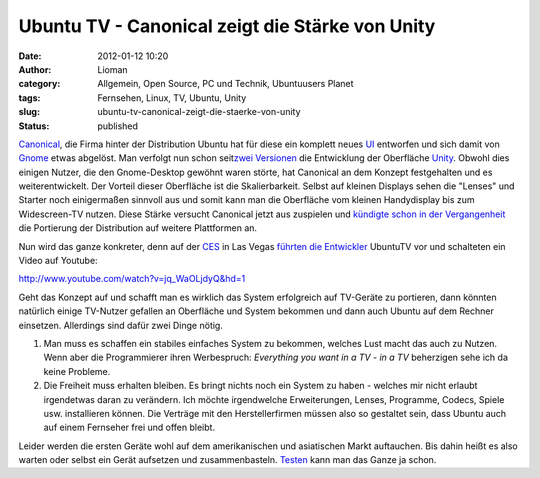 Ubuntu TV - Canonical zeigt die Stärke von Unity
################################################
:date: 2012-01-12 10:20
:author: Lioman
:category: Allgemein, Open Source, PC und Technik, Ubuntuusers Planet
:tags: Fernsehen, Linux, TV, Ubuntu, Unity
:slug: ubuntu-tv-canonical-zeigt-die-staerke-von-unity
:status: published

`Canonical <http://www.canonical.com/>`__, die Firma hinter der
Distribution Ubuntu hat für diese ein komplett neues
`UI <http://de.wikipedia.org/wiki/Benutzerschnittstelle>`__ entworfen
und sich damit von `Gnome <http://gnome.org>`__ etwas abgelöst. Man
verfolgt nun schon seit\ `zwei
Versionen <http://www.lioman.de/2011/04/ubuntu-11-04-ist-drausen/>`__
die Entwicklung der Oberfläche
`Unity <http://www.lioman.de/tag/Unity>`__. Obwohl dies einigen Nutzer,
die den Gnome-Desktop gewöhnt waren störte, hat Canonical an dem Konzept
festgehalten und es weiterentwickelt. Der Vorteil dieser Oberfläche ist
die Skalierbarkeit. Selbst auf kleinen Displays sehen die "Lenses" und
Starter noch einigermaßen sinnvoll aus und somit kann man die Oberfläche
vom kleinen Handydisplay bis zum Widescreen-TV nutzen. Diese Stärke
versucht Canonical jetzt aus zuspielen und `kündigte schon in der
Vergangenheit <http://www.zdnet.com/blog/open-source/ubuntu-linux-heads-to-smartphones-tablets-and-smart-tvs/9834>`__
die Portierung der Distribution auf weitere Plattformen an.

Nun wird das ganze konkreter, denn auf der
`CES <http://www.cesweb.org/>`__ in Las Vegas `führten die
Entwickler <http://blog.canonical.com/2012/01/09/canonical-to-showcase-ubuntu-tv-at-ces/>`__
UbuntuTV vor und schalteten ein Video auf Youtube:

http://www.youtube.com/watch?v=jq\_WaOLjdyQ&hd=1

Geht das Konzept auf und schafft man es wirklich das System erfolgreich
auf TV-Geräte zu portieren, dann könnten natürlich einige TV-Nutzer
gefallen an Oberfläche und System bekommen und dann auch Ubuntu auf dem
Rechner einsetzen. Allerdings sind dafür zwei Dinge nötig.

#. Man muss es schaffen ein stabiles einfaches System zu bekommen,
   welches Lust macht das auch zu Nutzen. Wenn aber die Programmierer
   ihren Werbespruch: *Everything you want in a TV - in a TV* beherzigen
   sehe ich da keine Probleme.
#. Die Freiheit muss erhalten bleiben. Es bringt nichts noch ein System
   zu haben - welches mir nicht erlaubt irgendetwas daran zu verändern.
   Ich möchte irgendwelche Erweiterungen, Lenses, Programme, Codecs,
   Spiele usw. installieren können. Die Verträge mit den
   Herstellerfirmen müssen also so gestaltet sein, dass Ubuntu auch auf
   einem Fernseher frei und offen bleibt.

Leider werden die ersten Geräte wohl auf dem amerikanischen und 
asiatischen Markt auftauchen. Bis dahin heißt es also warten oder selbst
ein Gerät aufsetzen und zusammenbasteln.
`Testen <http://ubuntu-blog.de/2012/01/ubuntu-tv-unter-11-10-aus-einem-ppa-installieren/>`__
kann man das Ganze ja schon.
